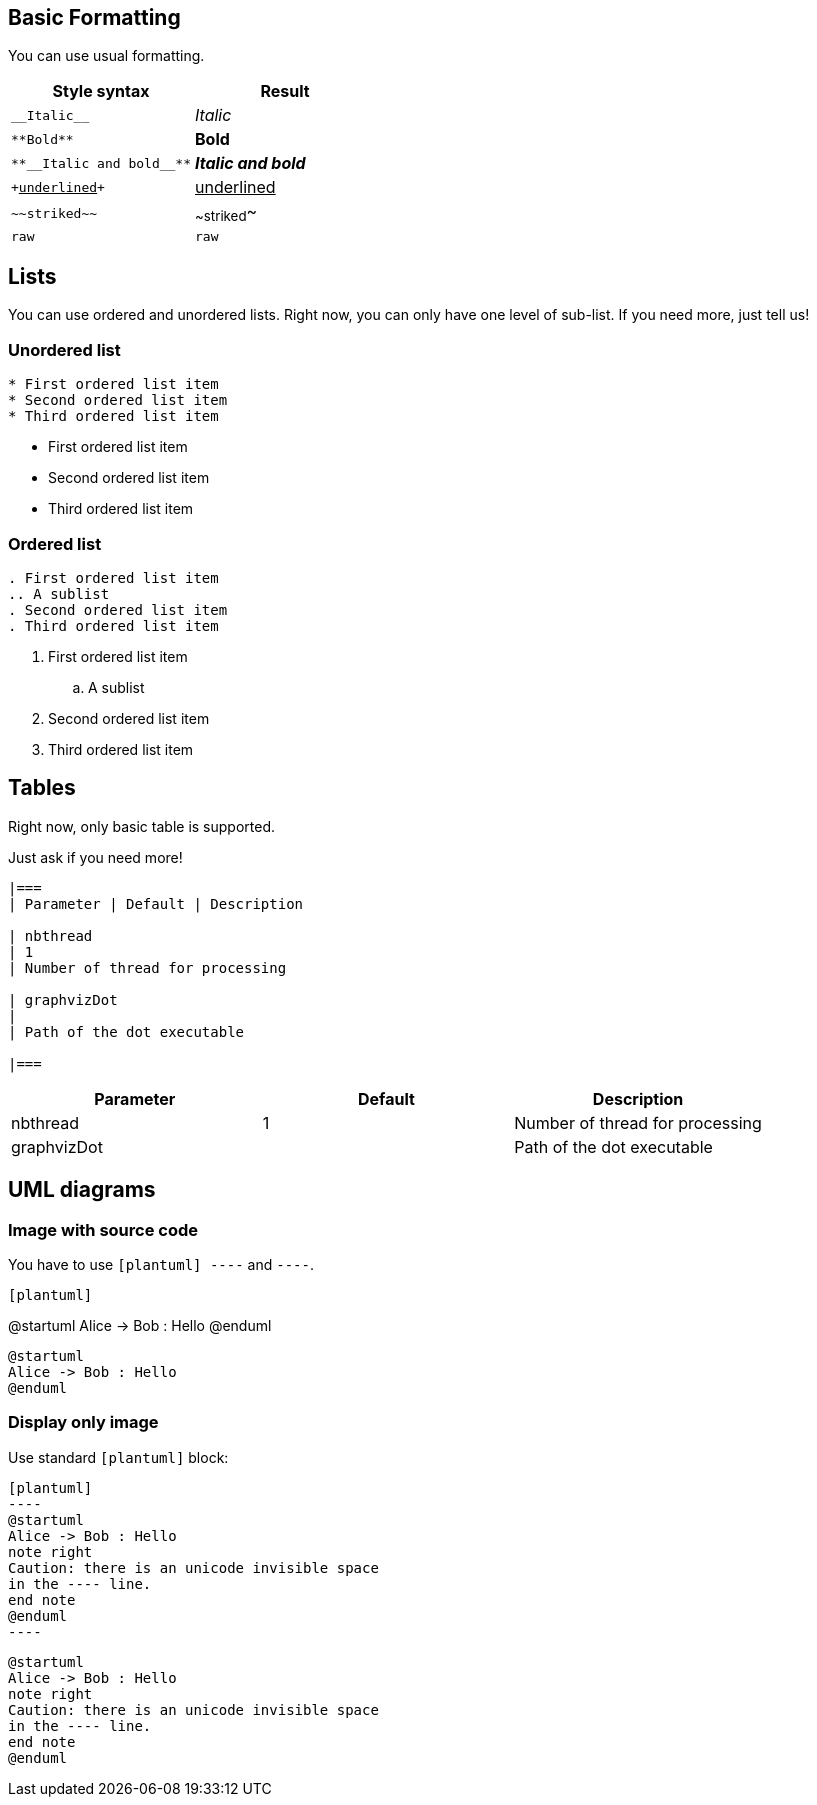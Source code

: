 == Basic Formatting

You can use usual formatting.

|===
| Style syntax| Result

| `+__Italic__+`
| __Italic__

| `+**Bold**+`
| **Bold**

| `+**__Italic and bold__**+`
| **__Italic and bold__**

| `++++<u>underlined</u>++++`
| +++<u>underlined</u>+++

| `+~~striked~~+`
| ~~striked~~

| `+raw+`
| `+raw+`

|===


== Lists

You can use ordered and unordered lists. Right now, you can only have one level of sub-list. If you need more, just tell us!

=== Unordered list

----
* First ordered list item
* Second ordered list item
* Third ordered list item
----

* First ordered list item
* Second ordered list item
* Third ordered list item

=== Ordered list

----
. First ordered list item
.. A sublist
. Second ordered list item
. Third ordered list item
----

. First ordered list item
.. A sublist
. Second ordered list item
. Third ordered list item


== Tables

Right now, only basic table is supported.

Just ask if you need more!

----
|===
| Parameter | Default | Description

| nbthread
| 1
| Number of thread for processing

| graphvizDot
|
| Path of the dot executable

|===
----


|===
| Parameter | Default | Description

| nbthread
| 1
| Number of thread for processing

| graphvizDot
|
| Path of the dot executable

|===


== UML diagrams

=== Image with source code

You have to use `+[plantuml]
----+` and `+----+`.

----
[plantuml]
----
@startuml
Alice -> Bob : Hello
@enduml
----
----

[plantuml]
----
@startuml
Alice -> Bob : Hello
@enduml
----

=== Display only image

Use standard `+[plantuml]+` block:

----
[plantuml]
-​---
@startuml
Alice -> Bob : Hello
note right
Caution: there is an unicode invisible space 
in the ---- line.
end note
@enduml
-​---
----

[plantuml]
----
@startuml
Alice -> Bob : Hello
note right
Caution: there is an unicode invisible space 
in the ---- line.
end note
@enduml
----


